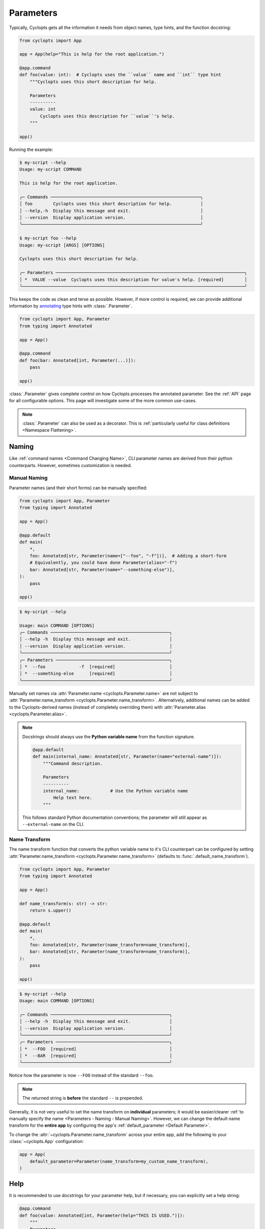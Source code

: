 ==========
Parameters
==========

Typically, Cyclopts gets all the information it needs from object names, type hints, and the function docstring:

.. code-block:: python

   from cyclopts import App

   app = App(help="This is help for the root application.")

   @app.command
   def foo(value: int):  # Cyclopts uses the ``value`` name and ``int`` type hint
       """Cyclopts uses this short description for help.

       Parameters
       ----------
       value: int
           Cyclopts uses this description for ``value``'s help.
       """

   app()

Running the example:

.. code-block:: console

   $ my-script --help
   Usage: my-script COMMAND

   This is help for the root application.

   ╭─ Commands ──────────────────────────────────────────────────────────╮
   │ foo        Cyclopts uses this short description for help.           │
   │ --help,-h  Display this message and exit.                           │
   │ --version  Display application version.                             │
   ╰─────────────────────────────────────────────────────────────────────╯

   $ my-script foo --help
   Usage: my-script [ARGS] [OPTIONS]

   Cyclopts uses this short description for help.

   ╭─ Parameters ─────────────────────────────────────────────────────────────────────────╮
   │ *  VALUE --value  Cyclopts uses this description for value's help. [required]        │
   ╰──────────────────────────────────────────────────────────────────────────────────────╯

This keeps the code as clean and terse as possible.
However, if more control is required, we can provide additional information by `annotating <https://docs.python.org/3/library/typing.html#typing.Annotated>`_ type hints with :class:`.Parameter`.

.. code-block:: python

   from cyclopts import App, Parameter
   from typing import Annotated

   app = App()

   @app.command
   def foo(bar: Annotated[int, Parameter(...)]):
       pass

   app()

:class:`.Parameter` gives complete control on how Cyclopts processes the annotated parameter.
See the :ref:`API` page for all configurable options.
This page will investigate some of the more common use-cases.

.. note::
   :class:`.Parameter` can also be used as a decorator.
   This is :ref:`particularly useful for class definitions <Namespace Flattening>`.

------
Naming
------
Like :ref:`command names <Command Changing Name>`, CLI parameter names are derived from their python counterparts.
However, sometimes customization is needed.

.. _Parameters - Naming - Manual Naming:

^^^^^^^^^^^^^
Manual Naming
^^^^^^^^^^^^^
Parameter names (and their short forms) can be manually specified:

.. code-block:: python

   from cyclopts import App, Parameter
   from typing import Annotated

   app = App()

   @app.default
   def main(
       *,
       foo: Annotated[str, Parameter(name=["--foo", "-f"])],  # Adding a short-form
       # Equivalently, you could have done Parameter(alias="-f")
       bar: Annotated[str, Parameter(name="--something-else")],
   ):
       pass

   app()

.. code-block:: console

   $ my-script --help

   Usage: main COMMAND [OPTIONS]
   ╭─ Commands ──────────────────────────────────────────────╮
   │ --help -h  Display this message and exit.               │
   │ --version  Display application version.                 │
   ╰─────────────────────────────────────────────────────────╯
   ╭─ Parameters ────────────────────────────────────────────╮
   │ *  --foo             -f  [required]                     │
   │ *  --something-else      [required]                     │
   ╰─────────────────────────────────────────────────────────╯

Manually set names via :attr:`Parameter.name <cyclopts.Parameter.name>` are not subject to :attr:`Parameter.name_transform <cyclopts.Parameter.name_transform>`.
Alternatively, additional names can be added to the Cyclopts-derived names (instead of completely overriding them) with :attr:`Parameter.alias <cyclopts.Parameter.alias>`.

.. note::
    Docstrings should always use the **Python variable name** from the function signature.

    .. code-block:: python

        @app.default
        def main(internal_name: Annotated[str, Parameter(name="external-name")]):
            """Command description.

            Parameters
            ----------
            internal_name:            # Use the Python variable name
                Help text here.
            """

    This follows standard Python documentation conventions; the parameter will still appear as ``--external-name`` on the CLI.

^^^^^^^^^^^^^^
Name Transform
^^^^^^^^^^^^^^
The name transform function that converts the python variable name to it's CLI counterpart can be configured by setting :attr:`Parameter.name_transform <cyclopts.Parameter.name_transform>` (defaults to :func:`.default_name_transform`).

.. code-block:: python

   from cyclopts import App, Parameter
   from typing import Annotated

   app = App()

   def name_transform(s: str) -> str:
       return s.upper()

   @app.default
   def main(
       *,
       foo: Annotated[str, Parameter(name_transform=name_transform)],
       bar: Annotated[str, Parameter(name_transform=name_transform)],
   ):
       pass

   app()

.. code-block:: console

   $ my-script --help
   Usage: main COMMAND [OPTIONS]

   ╭─ Commands ──────────────────────────────────────────────╮
   │ --help -h  Display this message and exit.               │
   │ --version  Display application version.                 │
   ╰─────────────────────────────────────────────────────────╯
   ╭─ Parameters ────────────────────────────────────────────╮
   │ *  --FOO  [required]                                    │
   │ *  --BAR  [required]                                    │
   ╰─────────────────────────────────────────────────────────╯

Notice how the parameter is now ``--FOO`` instead of the standard ``--foo``.

.. note::
   The returned string is **before** the standard ``--`` is prepended.

Generally, it is not very useful to set the name transform on **individual** parameters; it would be easier/clearer :ref:`to manually specify the name <Parameters - Naming - Manual Naming>`.
However, we can change the default name transform for the **entire app** by configuring the app's :ref:`default_parameter <Default Parameter>`.

To change the :attr:`~cyclopts.Parameter.name_transform` across your entire app, add the following to your :class:`~cyclopts.App` configuration:

.. code-block:: python

   app = App(
       default_parameter=Parameter(name_transform=my_custom_name_transform),
   )

----
Help
----
It is recommended to use docstrings for your parameter help, but if necessary, you can explicitly set a help string:

.. code-block:: python

   @app.command
   def foo(value: Annotated[int, Parameter(help="THIS IS USED.")]):
       """
       Parameters
       ----------
       value: int
           This description is not used; got overridden.
       """

.. code-block:: console

   $ my-script foo --help
   ╭─ Parameters ──────────────────────────────────────────────────╮
   │ *  VALUE,--value  THIS IS USED. [required]                    │
   ╰───────────────────────────────────────────────────────────────╯

.. _Converters:

----------
Converters
----------

Cyclopts has a powerful coercion engine that automatically converts CLI string tokens to the types hinted in a function signature.
However, sometimes a custom :attr:`~.Parameter.converter` is required.

Lets consider a case where we want the user to specify a file size, and we want to allows suffixes like `"MB"`.

.. code-block:: python

   from cyclopts import App, Parameter, Token
   from typing import Annotated, Sequence
   from pathlib import Path

   app = App()

   mapping = {
       "kb": 1024,
       "mb": 1024 * 1024,
       "gb": 1024 * 1024 * 1024,
   }

   def byte_units(type_, tokens: Sequence[Token]) -> int:
       # type_ is ``int``,
       value = tokens[0].value.lower()
       try:
           return type_(value)  # If this works, it didn't have a suffix.
       except ValueError:
           pass
       number, suffix = value[:-2], value[-2:]
       return int(number) * mapping[suffix]

   @app.command
   def zero(file: Path, size: Annotated[int, Parameter(converter=byte_units)]):
       """Creates a file of all-zeros."""
       print(f"Writing {size} zeros to {file}.")
       file.write_bytes(bytes(size))

   app()

.. code-block:: console

   $ my-script zero out.bin 100
   Writing 100 zeros to out.bin.

   $ my-script zero out.bin 1kb
   Writing 1024 zeros to out.bin.

   $ my-script zero out.bin 3mb
   Writing 3145728 zeros to out.bin.

The converter function gets the annotated type, and the :class:`.Token` s parsed for this argument.
Tokens are Cyclopt's way of bookkeeping user inputs; in the last command the ``tokens`` object would look like:

.. code-block:: python

    # tokens is a length-1 tuple. The variable "size" only takes in 1 token:
    tuple(
      Token(
         keyword=None,  # "3mb" was provided positionally, not by keyword
         value='3mb',   # The string from the command line
         source='cli',  # The value came from the command line, as opposed to other Cyclopts mechanisms.
         index=0,       # For the variable "size", this is the first (0th) token.
      ),
   )

----------------
Validating Input
----------------
Just because data is of the correct type, doesn't mean it's valid.
If we had a program that accepts integer user age as an input, ``-1`` is an integer, but not a valid age.

.. code-block:: python

   from cyclopts import App, Parameter
   from typing import Annotated

   app = App()

   def validate_age(type_, value):
       if value < 0:
           raise ValueError("Negative ages not allowed.")
       if value > 150:
           raise ValueError("You are too old to be using this application.")

   @app.default
   def allowed_to_buy_alcohol(age: Annotated[int, Parameter(validator=validate_age)]):
       print("Under 21: prohibited." if age < 21 else "Good to go!")

   app()

.. code-block:: console

   $ my-script 30
   Good to go!

   $ my-script 10
   Under 21: prohibited.

   $ my-script -1
   ╭─ Error ──────────────────────────────────────────────────────────────────────╮
   │ Invalid value "-1" for "AGE". Negative ages not allowed.                     │
   ╰──────────────────────────────────────────────────────────────────────────────╯

   $ my-script 200
   ╭─ Error ──────────────────────────────────────────────────────────────────────╮
   │ Invalid value "200" for "AGE". You are too old to be using this application. │
   ╰──────────────────────────────────────────────────────────────────────────────╯

Certain builtin error types (:exc:`ValueError`, :exc:`TypeError`, :exc:`AssertionError`) will be re-interpreted by Cyclopts and formatted into a prettier message for the application user.

Cyclopts has some :ref:`builtin validators <Parameter Validators>` for common situations
We can create a similar app as above:

.. code-block:: python

   from cyclopts import App, Parameter, validators
   from typing import Annotated

   app = App()

   @app.default
   def allowed_to_buy_alcohol(age: Annotated[int, Parameter(validator=validators.Number(gte=0, lte=150))]):
       # gte - greater than or equal to
       # lte - less than or equal to
       print("Under 21: prohibited." if age < 21 else "Good to go!")

   app()

Taking this one step further, Cyclopts has some :ref:`builtin convenience types <Annotated Types>`. If we didn't care about the upper age bound, we could simplify the application to:

.. code-block:: python

   from cyclopts import App
   from cyclopts.types import NonNegativeInt

   app = App()

   @app.default
   def allowed_to_buy_alcohol(age: NonNegativeInt):
       print("Under 21: prohibited." if age < 21 else "Good to go!")

   app()

--------------------
Parameter Resolution
--------------------
Cyclopts can combine multiple :class:`.Parameter` annotations together.
Say you want to define a new :obj:`int` type that uses the :ref:`byte-centric converter from above<Converters>`.

We can define the type:

.. code-block:: python

   ByteSize = Annotated[int, Parameter(converter=byte_units)]

We can then either directly annotate a function parameter with this:

.. code-block:: python

   @app.command
   def zero(size: ByteSize):
       pass

or even stack annotations to add additional features, like a validator:

.. code-block:: python

   def must_be_multiple_of_4096(type_, value):
       assert value % 4096 == 0, "Size must be a multiple of 4096"


   @app.command
   def zero(size: Annotated[ByteSize, Parameter(validator=must_be_multiple_of_4096)]):
       pass

Python automatically flattens out annotations, so this is interpreted as:

.. code-block:: python

   Annotated[ByteSize, Parameter(converter=byte_units), Parameter(validator=must_be_multiple_of_4096)]

Cyclopts will search **right-to-left** for **set** parameter attributes until one is found. I.e. right-most parameter attributes have the highest priority.

.. code-block:: console

   $ my-script 1234
   ╭─ Error ──────────────────────────────────────────────────────────────────────╮
   │ Invalid value "1234" for "SIZE". Size must be a multiple of 4096             │
   ╰──────────────────────────────────────────────────────────────────────────────╯

See :ref:`Parameter Resolution Order<Parameter Resolution Order>` for more details.
